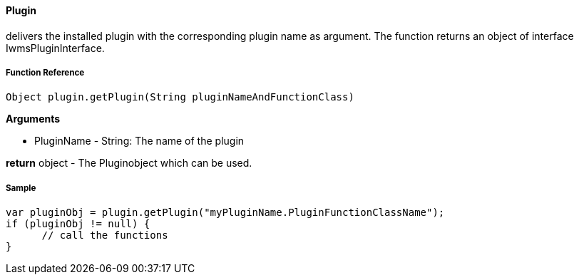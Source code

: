 ==== Plugin

delivers the installed plugin with the corresponding plugin name as argument. The function returns an object of interface IwmsPluginInterface.

===== Function Reference

[source, java]
----
Object plugin.getPlugin(String pluginNameAndFunctionClass)
----

*Arguments*

* PluginName - String: The name of the plugin

*return* object - The Pluginobject which can be used.

===== Sample

[source,java]
----
var pluginObj = plugin.getPlugin("myPluginName.PluginFunctionClassName");
if (pluginObj != null) {
      // call the functions
}
----
  